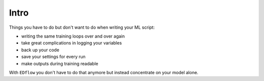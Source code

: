 
Intro
=====

Things you have to do but don't want to do when writing your ML script:

- writing the same training loops over and over again
- take great complications in logging your variables
- back up your code
- save your settings for every run
- make outputs during training readable 

With ``EDflow`` you don't have to do that anymore but instead concentrate on
your model alone.

